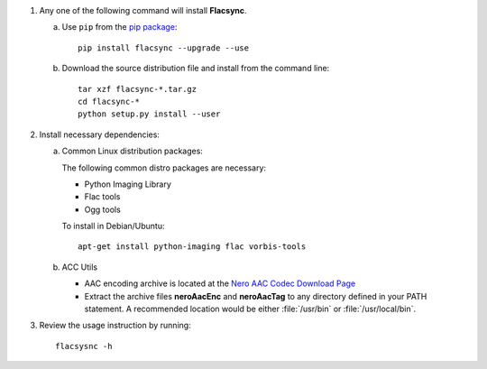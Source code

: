 1. Any one of the following command will install **Flacsync**.

   a. Use ``pip`` from the `pip package <http://pypi.python.org/pypi/pip>`_::

         pip install flacsync --upgrade --use

   b. Download the source distribution file and install from the
      command line::

         tar xzf flacsync-*.tar.gz
         cd flacsync-*
         python setup.py install --user

2. Install necessary dependencies:

   a. Common Linux distribution packages:

      The following common distro packages are necessary:

      - Python Imaging Library
      - Flac tools
      - Ogg tools

      To install in Debian/Ubuntu::

         apt-get install python-imaging flac vorbis-tools

   b. ACC Utils

      * AAC encoding archive is located at the `Nero AAC Codec Download Page`_
      * Extract the archive files **neroAacEnc** and **neroAacTag** to any
        directory defined in your PATH statement. A recommended location would
        be either :file:`/usr/bin` or :file:`/usr/local/bin`.

3. Review the usage instruction by running::

      flacsysnc -h

.. _Nero AAC Codec Download Page: http://www.nero.com/eng/downloads-nerodigital-nero-aac-codec.php
